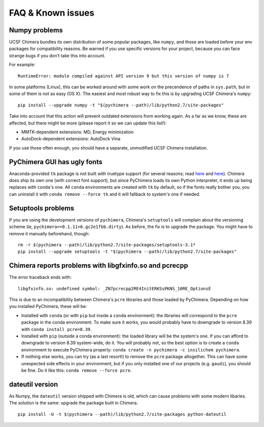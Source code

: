 FAQ & Known issues
==================

Numpy problems
--------------

UCSF Chimera bundles its own distribution of some popular packages, like
``numpy``, and those are loaded before your env packages for compatibility
reasons. Be warned if you use specific versions for your project,
because you can face strange bugs if you don’t take this into account.

For example:

::

    RuntimeError: module compiled against API version 9 but this version of numpy is 7

In some platforms (Linux), this can be worked around with some work on
the precendence of paths in ``sys.path``, but in some of them is not as easy (OS X).
The easiest and most robust way to fix this is by upgrading UCSF Chimera's ``numpy``:

::

    pip install --upgrade numpy -t "$(pychimera --path)/lib/python2.7/site-packages"

Take into account that this action will prevent outdated extensions from working again. As a far as we know, these are affected, but there might be more (please report it so we can update this list!):

- MMTK-dependent extensions: MD, Energy minimization
- AutoDock-dependent extensions: AutoDock Vina

If you use those often enough, you should have a separate, unmodified UCSF Chimera installation.

PyChimera GUI has ugly fonts
----------------------------

Anaconda-provided ``tk`` package is not built with truetype support (for several reasons; read `here <https://github.com/ContinuumIO/anaconda-issues/issues/776>`_ and `here <https://github.com/ContinuumIO/anaconda-issues/issues/6833>`_). Chimera does ship its own one (with correct font support), but since PyChimera loads its own Python interpreter, it ends up being replaces with ``conda``'s one. All ``conda`` environments are created with ``tk`` by default, so if the fonts really bother you, you can uninstall it with ``conda remove --force tk`` and it will fallback to system's one if needed.

Setuptools problems
-------------------

If you are using the development versions of ``pychimera``, Chimera's ``setuptools`` will
complain about the versioning scheme (ie, ``pychimera==0.1.11+6.gc2e1fbb.dirty``). As before,
the fix is to upgrade the package. You might have to remove it manually beforehand, though:

::

    rm -r $(pychimera --path)/lib/python2.7/site-packages/setuptools-3.1*
    pip install --upgrade setuptools -t "$(pychimera --path)/lib/python2.7/site-packages"

Chimera reports problems with libgfxinfo.so and pcrecpp
-------------------------------------------------------

The error traceback ends with:

::

    libgfxinfo.so: undefined symbol: _ZN7pcrecpp2RE4InitERKSsPKNS_10RE_OptionsE

This is due to an incompatibility between Chimera's ``pcre`` libraries and those loaded by PyChimera. Depending on how you installed PyChimera, these will be:

- Installed with ``conda`` (or with ``pip`` but inside a ``conda`` environment): the libraries will correspond to the ``pcre`` package in the conda environment. To make sure it works, you would probably have to downgrade to version 8.39 with ``conda install pcre=8.39``.
- Installed with ``pip`` (outside a conda environment): the loaded library will be the system's one. If you can afford to downgrade to version 8.39 system-wide, do it. You will probably not, so the best option is to create a ``conda`` environment to execute PyChimera properly: ``conda create -n pychimera -c insilichem pychimera``.
- If nothing else works, you can try (as a last resort!) to remove the ``pcre`` package altogether. This can have some unexpected side effects in your environment, but if you only installed one of our projects (e.g. ``gaudi``), you should be fine. Do it like this: ``conda remove --force pcre``.

dateutil version
----------------

As Numpy, the ``dateutil`` version shipped with Chimera is old, which can cause problems with some modern libaries. The solution is the same: upgrade the package built in Chimera.

::

    pip install -U -t $(pychimera --path)/lib/python2.7/site-packages python-dateutil
